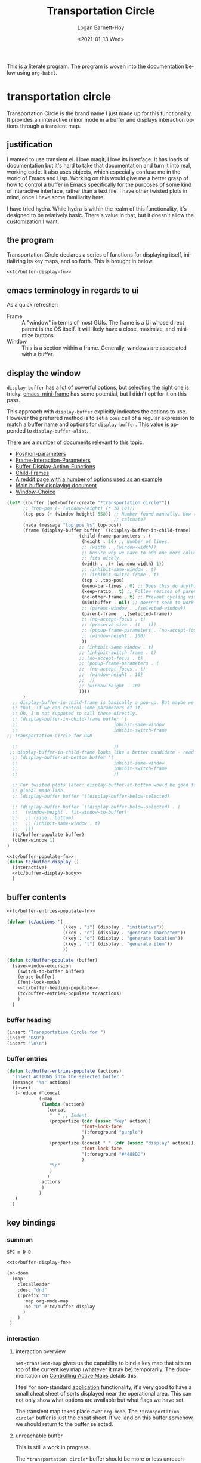 #+title:     Transportation Circle
#+author:    Logan Barnett-Hoy
#+email:     logustus@gmail.com
#+date:      <2021-01-13 Wed>
#+language:  en
#+file_tags:
#+tags:

This is a literate program. The program is woven into the documentation below
using =org-babel=.

* transportation circle

Transportation Circle is the brand name I just made up for this functionality.
It provides an interactive minor mode in a buffer and displays interaction
options through a transient map.

** justification

I wanted to use transient.el. I love magit, I love its interface. It has loads
of documentation but it's hard to take that documentation and turn it into real,
working code. It also uses objects, which especially confuse me in the world of
Emacs and Lisp. Working on this would give me a better grasp of how to control a
buffer in Emacs specifically for the purposes of some kind of interactive
interface, rather than a text file. I have other twisted plots in mind, once I
have some familiarity here.

I have tried hydra. While hydra is within the realm of this functionality, it's
designed to be relatively basic. There's value in that, but it doesn't allow the
customization I want.
** the program

Transportation Circle declares a series of functions for displaying itself,
initializing its key maps, and so forth. This is brought in below.

#+name: tc/main
#+begin_src emacs-lisp :results none :noweb yes
<<tc/buffer-display-fn>>
#+end_src

** emacs terminology in regards to ui

As a quick refresher:
+ Frame :: A "window" in terms of most GUIs. The frame is a UI whose direct
  parent is the OS itself. It will likely have a close, maximize, and minimize
  buttons.
+ Window :: This is a section within a frame. Generally, windows are associated
  with a buffer.

** display the window

=display-buffer= has a lot of powerful options, but selecting the right one is
tricky. [[https://github.com/muffinmad/emacs-mini-frame][emacs-mini-frame]] has some potential, but I didn't opt for it on this
pass.

This approach with =display-buffer= explicitly indicates the options to use.
However the preferred method is to set a =cons= cell of a regular expression to
match a buffer name and options for =display-buffer=. This value is appended to
=display-buffer-alist=.

There are a number of documents relevant to this topic.
+ [[https://www.gnu.org/software/emacs/manual/html_node/elisp/Position-Parameters.html#Position-Parameters][Position-parameters]]
+ [[https://www.gnu.org/software/emacs/manual/html_node/elisp/Frame-Interaction-Parameters.html#Frame-Interaction-Parameters][Frame-Interaction-Parameters]]
+ [[https://www.gnu.org/software/emacs/manual/html_node/elisp/Buffer-Display-Action-Functions.html][Buffer-Display-Action-Functions]]
+ [[https://www.gnu.org/software/emacs/manual/html_node/elisp/Child-Frames.html#Child-Frames][Child-Frames]]
+ [[https://www.reddit.com/r/emacs/comments/aw40il/cant_make_displaybufferpopupframe_work_with/][A reddit page with a number of options used as an example]]
+ [[https://www.gnu.org/software/emacs/manual/html_node/elisp/Displaying-Buffers.html][Main buffer displaying document]]
+ [[https://www.gnu.org/software/emacs/manual/html_node/emacs/Window-Choice.html#Window-Choice][Window-Choice]]

#+name: tc/buffer-display-body
#+begin_src emacs-lisp :results none :noweb yes :tangle no
(let* ((buffer (get-buffer-create "*transportation circle*"))
      ;; (top-pos (- (window-height) (* 10 10)))
      (top-pos (+ (window-height) 558)) ;; Number found manually. How to
                                        ;; calcuate?
      (nada (message "top pos %s" top-pos))
      (frame (display-buffer buffer `((display-buffer-in-child-frame) . (
                           (child-frame-parameters . (
                            (height . 10) ;; Number of lines.
                            ;; (width . ,(window-width))
                            ;; Unsure why we have to add one more column, but it
                            ;; fits nicely.
                            (width . ,(+ (window-width) 1))
                            ;; (inhibit-same-window . t)
                            ;; (inhibit-switch-frame . t)
                            (top . ,top-pos)
                            (menu-bar-lines . 0) ;; Does this do anything?
                            (keep-ratio . t) ;; Follow resizes of parent.
                            (no-other-frame . t) ;; Prevent cycling via next/previous.
                            (minibuffer . nil) ;; doesn't seem to work
                            ;; (parent-window . ,(selected-window))
                            (parent-frame . ,(selected-frame))
                            ;; (no-accept-focus . t)
                            ;; (preserve-size . (t . t))
                            ;; (popup-frame-parameters . (no-accept-focus . t))
                            ;; (window-height . 100)
                            ))
                           ;; (inhibit-same-window . t)
                           ;; (inhibit-switch-frame . t)
                           ;; (no-accept-focus . t)
                           ;; (popup-frame-parameters . (
                           ;;  (no-accept-focus . t)
                           ;;  (window-height . 10)
                           ;;  ))
                           ;; (window-height . 10)
                           ))))
      )
  ;; display-buffer-in-child-frame is basically a pop-up. But maybe we want
  ;; that, if we can control some parameters of it.
  ;; Oh, I'm not supposed to call these directly.
  ;; (display-buffer-in-child-frame buffer '(
  ;;                                    inhibit-same-window
  ;;                                    inhibit-switch-frame
;; Transportation Circle for D&D

  ;;                                    ))
 ;; display-buffer-in-child-frame looks like a better candidate - read up on it.
  ;; (display-buffer-at-bottom buffer '(
  ;;                                    inhibit-same-window
  ;;                                    inhibit-switch-frame
  ;;                                    ))

  ;; For twisted plots later: display-buffer-at-bottom would be good for a
  ;; global mode-line.
  ;; (display-buffer buffer '((display-buffer-below-selected)

  ;; (display-buffer buffer `((display-buffer-below-selected) . (
  ;;   (window-height . fit-window-to-buffer)
  ;;   ;; (side . bottom)
  ;;   ;; (inhibit-same-window . t)
  ;;   )))
  (tc/buffer-populate buffer)
  (other-window 1)
)
#+end_src

#+name: tc/buffer-display-fn
#+begin_src emacs-lisp :results none :noweb yes
<<tc/buffer-populate-fn>>
(defun tc/buffer-display ()
  (interactive)
  <<tc/buffer-display-body>>
  )
#+end_src

** buffer contents

#+name: tc/buffer-populate-fn
#+begin_src emacs-lisp :results none :noweb yes
<<tc/buffer-entries-populate-fn>>

(defvar tc/actions '(
                     ((key . "i") (display . "initiative"))
                     ((key . "c") (display . "generate character"))
                     ((key . "o") (display . "generate location"))
                     ((key . "t") (display . "generate item"))
                     ))

(defun tc/buffer-populate (buffer)
  (save-window-excursion
    (switch-to-buffer buffer)
    (erase-buffer)
    (font-lock-mode)
    <<tc/buffer-heading-populate>>
    (tc/buffer-entries-populate tc/actions)
    )
  )
#+end_src

*** buffer heading

#+name: tc/buffer-heading-populate
#+begin_src emacs-lisp :results none :noweb yes
(insert "Transportation Circle for ")
(insert "D&D")
(insert "\n\n")
#+end_src

*** buffer entries

#+name: tc/buffer-entries-populate-fn
#+begin_src emacs-lisp :results none :noweb yes
(defun tc/buffer-entries-populate (actions)
  "Insert ACTIONS into the selected buffer."
  (message "%s" actions)
  (insert
   (-reduce #'concat
            (-map
             (lambda (action)
               (concat
                "  " ;; Indent.
                (propertize (cdr (assoc "key" action))
                            'font-lock-face
                            '(:foreground "purple")
                            )
                (propertize (concat " " (cdr (assoc "display" action)))
                            'font-lock-face
                            '(:foreground "#4488DD")
                            )
                "\n"
                )
               )
             actions
             )
            )
   )
  )
#+end_src

** key bindings
*** summon
=SPC m D D=

#+begin_src emacs-lisp :results none :noweb yes
<<tc/buffer-display-fn>>

(on-doom
  (map!
    :localleader
    :desc "dnd"
    (:prefix "D"
      :map org-mode-map
      :ne "D" #'tc/buffer-display
      )
    )
 )
#+end_src

*** interaction

**** interaction overview
=set-transient-map= gives us the capability to bind a key map that sits on top
of the current key map (whatever it may be) temporarily. The documentation on
[[https://www.gnu.org/software/emacs/manual/html_node/elisp/Controlling-Active-Maps.html][Controlling Active Maps]] details this.

I feel for non-standard _application_ functionality, it's very good to have a
small cheat sheet of sorts displayed near the operational area. This can not
only show what options are available but what flags we have set.

The transient map takes place over =org-mode=. The =*transportation circle*=
buffer is just the cheat sheet. If we land on this buffer somehow, we should
return to the buffer selected.

**** unreachable buffer

This is still a work in progress.

The =*transportation circle*= buffer should be more or less unreachable, but if
we reach it we should return to the parent buffer.

On the off chance that someone arrives at the buffer, it should be read only.
**** transient map

After we show the buffer, we need to immediately flip back to the original
buffer. Once there we add a transient map to the buffer, so we can temporarily
add bindings for =transportation-circle=.

[[https://www.gnu.org/software/emacs/manual/html_node/elisp/Controlling-Active-Maps.html][Controlling-Active-Maps]] documents =set-transient-map= briefly.

#+name: tc/transient-map-fn
#+begin_src emacs-lisp
(defun tc/transient-map (circle)
  "Set up a transient map described by CIRCLE.

CIRCLE is a list of destinations. See tc/actions.
"
  (set-transient-map
    (keymap
    (-map
      (lambda (d)
        ((keycode (cdr (assoc "key" d))) . (tc/keymap-action d))
        )
      circle
      )
    )
    nil
    (lambda ()
      ;; TODO: Close the window.
      )
    )
  )
#+end_src

**** destination actions

When setting up the keymap in [[transient map]], we partially apply the destination
to the action.

#+name: tc/keymap-action-fn
#+begin_src emacs-lisp
(defun tc/keymap-action (destination)
  "Partially apply DESTINATION to action in DESTINATION."
  (-partial (cdr "action" destination) destination)
  )
#+end_src

* COMMENT settings
#  LocalWords:  keymap
